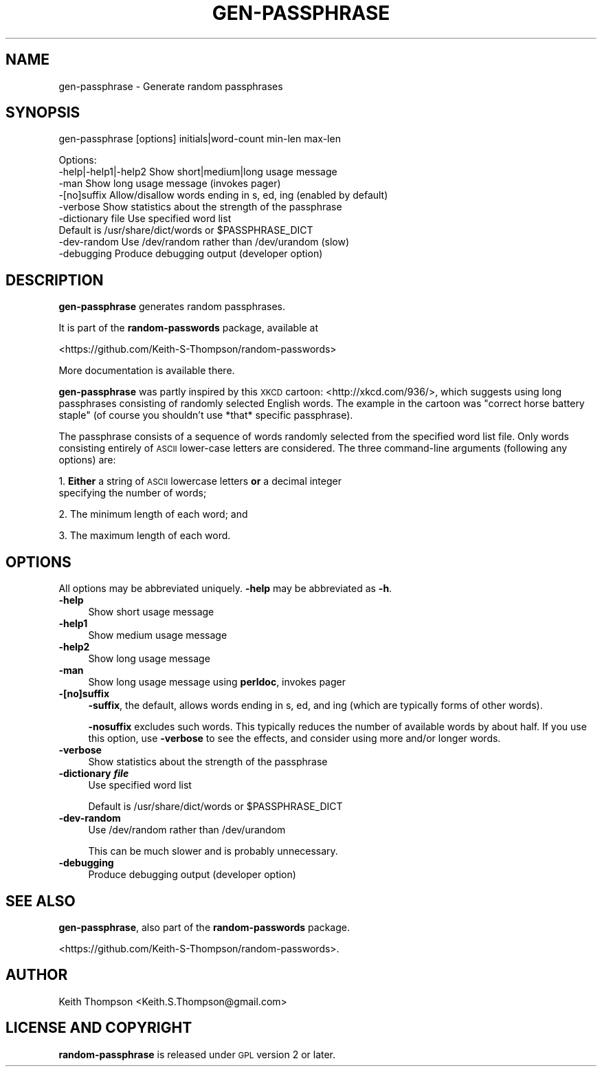 .\" Automatically generated by Pod::Man 4.11 (Pod::Simple 3.35)
.\"
.\" Standard preamble:
.\" ========================================================================
.de Sp \" Vertical space (when we can't use .PP)
.if t .sp .5v
.if n .sp
..
.de Vb \" Begin verbatim text
.ft CW
.nf
.ne \\$1
..
.de Ve \" End verbatim text
.ft R
.fi
..
.\" Set up some character translations and predefined strings.  \*(-- will
.\" give an unbreakable dash, \*(PI will give pi, \*(L" will give a left
.\" double quote, and \*(R" will give a right double quote.  \*(C+ will
.\" give a nicer C++.  Capital omega is used to do unbreakable dashes and
.\" therefore won't be available.  \*(C` and \*(C' expand to `' in nroff,
.\" nothing in troff, for use with C<>.
.tr \(*W-
.ds C+ C\v'-.1v'\h'-1p'\s-2+\h'-1p'+\s0\v'.1v'\h'-1p'
.ie n \{\
.    ds -- \(*W-
.    ds PI pi
.    if (\n(.H=4u)&(1m=24u) .ds -- \(*W\h'-12u'\(*W\h'-12u'-\" diablo 10 pitch
.    if (\n(.H=4u)&(1m=20u) .ds -- \(*W\h'-12u'\(*W\h'-8u'-\"  diablo 12 pitch
.    ds L" ""
.    ds R" ""
.    ds C` ""
.    ds C' ""
'br\}
.el\{\
.    ds -- \|\(em\|
.    ds PI \(*p
.    ds L" ``
.    ds R" ''
.    ds C`
.    ds C'
'br\}
.\"
.\" Escape single quotes in literal strings from groff's Unicode transform.
.ie \n(.g .ds Aq \(aq
.el       .ds Aq '
.\"
.\" If the F register is >0, we'll generate index entries on stderr for
.\" titles (.TH), headers (.SH), subsections (.SS), items (.Ip), and index
.\" entries marked with X<> in POD.  Of course, you'll have to process the
.\" output yourself in some meaningful fashion.
.\"
.\" Avoid warning from groff about undefined register 'F'.
.de IX
..
.nr rF 0
.if \n(.g .if rF .nr rF 1
.if (\n(rF:(\n(.g==0)) \{\
.    if \nF \{\
.        de IX
.        tm Index:\\$1\t\\n%\t"\\$2"
..
.        if !\nF==2 \{\
.            nr % 0
.            nr F 2
.        \}
.    \}
.\}
.rr rF
.\"
.\" Accent mark definitions (@(#)ms.acc 1.5 88/02/08 SMI; from UCB 4.2).
.\" Fear.  Run.  Save yourself.  No user-serviceable parts.
.    \" fudge factors for nroff and troff
.if n \{\
.    ds #H 0
.    ds #V .8m
.    ds #F .3m
.    ds #[ \f1
.    ds #] \fP
.\}
.if t \{\
.    ds #H ((1u-(\\\\n(.fu%2u))*.13m)
.    ds #V .6m
.    ds #F 0
.    ds #[ \&
.    ds #] \&
.\}
.    \" simple accents for nroff and troff
.if n \{\
.    ds ' \&
.    ds ` \&
.    ds ^ \&
.    ds , \&
.    ds ~ ~
.    ds /
.\}
.if t \{\
.    ds ' \\k:\h'-(\\n(.wu*8/10-\*(#H)'\'\h"|\\n:u"
.    ds ` \\k:\h'-(\\n(.wu*8/10-\*(#H)'\`\h'|\\n:u'
.    ds ^ \\k:\h'-(\\n(.wu*10/11-\*(#H)'^\h'|\\n:u'
.    ds , \\k:\h'-(\\n(.wu*8/10)',\h'|\\n:u'
.    ds ~ \\k:\h'-(\\n(.wu-\*(#H-.1m)'~\h'|\\n:u'
.    ds / \\k:\h'-(\\n(.wu*8/10-\*(#H)'\z\(sl\h'|\\n:u'
.\}
.    \" troff and (daisy-wheel) nroff accents
.ds : \\k:\h'-(\\n(.wu*8/10-\*(#H+.1m+\*(#F)'\v'-\*(#V'\z.\h'.2m+\*(#F'.\h'|\\n:u'\v'\*(#V'
.ds 8 \h'\*(#H'\(*b\h'-\*(#H'
.ds o \\k:\h'-(\\n(.wu+\w'\(de'u-\*(#H)/2u'\v'-.3n'\*(#[\z\(de\v'.3n'\h'|\\n:u'\*(#]
.ds d- \h'\*(#H'\(pd\h'-\w'~'u'\v'-.25m'\f2\(hy\fP\v'.25m'\h'-\*(#H'
.ds D- D\\k:\h'-\w'D'u'\v'-.11m'\z\(hy\v'.11m'\h'|\\n:u'
.ds th \*(#[\v'.3m'\s+1I\s-1\v'-.3m'\h'-(\w'I'u*2/3)'\s-1o\s+1\*(#]
.ds Th \*(#[\s+2I\s-2\h'-\w'I'u*3/5'\v'-.3m'o\v'.3m'\*(#]
.ds ae a\h'-(\w'a'u*4/10)'e
.ds Ae A\h'-(\w'A'u*4/10)'E
.    \" corrections for vroff
.if v .ds ~ \\k:\h'-(\\n(.wu*9/10-\*(#H)'\s-2\u~\d\s+2\h'|\\n:u'
.if v .ds ^ \\k:\h'-(\\n(.wu*10/11-\*(#H)'\v'-.4m'^\v'.4m'\h'|\\n:u'
.    \" for low resolution devices (crt and lpr)
.if \n(.H>23 .if \n(.V>19 \
\{\
.    ds : e
.    ds 8 ss
.    ds o a
.    ds d- d\h'-1'\(ga
.    ds D- D\h'-1'\(hy
.    ds th \o'bp'
.    ds Th \o'LP'
.    ds ae ae
.    ds Ae AE
.\}
.rm #[ #] #H #V #F C
.\" ========================================================================
.\"
.IX Title "GEN-PASSPHRASE 1"
.TH GEN-PASSPHRASE 1 "2021-06-15" "perl v5.30.0" "User Contributed Perl Documentation"
.\" For nroff, turn off justification.  Always turn off hyphenation; it makes
.\" way too many mistakes in technical documents.
.if n .ad l
.nh
.SH "NAME"
gen\-passphrase \- Generate random passphrases
.SH "SYNOPSIS"
.IX Header "SYNOPSIS"
gen-passphrase [options] initials|word\-count min-len max-len
.PP
.Vb 3
\& Options:
\&    \-help|\-help1|\-help2  Show short|medium|long usage message
\&    \-man                 Show long usage message (invokes pager)
\&
\&    \-[no]suffix       Allow/disallow words ending in s, ed, ing (enabled by default)
\&    \-verbose          Show statistics about the strength of the passphrase
\&    \-dictionary file  Use specified word list
\&                      Default is /usr/share/dict/words or $PASSPHRASE_DICT
\&    \-dev\-random       Use /dev/random rather than /dev/urandom (slow)
\&    \-debugging        Produce debugging output (developer option)
.Ve
.SH "DESCRIPTION"
.IX Header "DESCRIPTION"
\&\fBgen-passphrase\fR generates random passphrases.
.PP
It is part of the \fBrandom-passwords\fR package, available at
.PP
<https://github.com/Keith\-S\-Thompson/random\-passwords>
.PP
More documentation is available there.
.PP
\&\fBgen-passphrase\fR was partly inspired by this \s-1XKCD\s0 cartoon: <http://xkcd.com/936/>,
which suggests using long passphrases consisting of randomly selected
English words.  The example in the cartoon was \*(L"correct horse battery
staple\*(R" (of course you shouldn't use *that* specific passphrase).
.PP
The passphrase consists of a sequence of words randomly selected from
the specified word list file.  Only words consisting entirely of \s-1ASCII\s0
lower-case letters are considered.  The three command-line arguments
(following any options) are:
.PP
1. \fBEither\fR a string of \s-1ASCII\s0 lowercase letters \fBor\fR a decimal integer
  specifying the number of words;
.PP
2. The minimum length of each word; and
.PP
3. The maximum length of each word.
.SH "OPTIONS"
.IX Header "OPTIONS"
All options may be abbreviated uniquely.  \fB\-help\fR may be abbreviated as \fB\-h\fR.
.IP "\fB\-help\fR" 4
.IX Item "-help"
Show short usage message
.IP "\fB\-help1\fR" 4
.IX Item "-help1"
Show medium usage message
.IP "\fB\-help2\fR" 4
.IX Item "-help2"
Show long usage message
.IP "\fB\-man\fR" 4
.IX Item "-man"
Show long usage message using \fBperldoc\fR, invokes pager
.IP "\fB\-[no]suffix\fR" 4
.IX Item "-[no]suffix"
\&\fB\-suffix\fR, the default, allows words ending in s, ed, and ing
(which are typically forms of other words).
.Sp
\&\fB\-nosuffix\fR excludes such words.  This typically reduces the number of
available words by about half.  If you use this option, use \fB\-verbose\fR
to see the effects, and consider using more and/or longer words.
.IP "\fB\-verbose\fR" 4
.IX Item "-verbose"
Show statistics about the strength of the passphrase
.IP "\fB\-dictionary \f(BIfile\fB\fR" 4
.IX Item "-dictionary file"
Use specified word list
.Sp
Default is /usr/share/dict/words or \f(CW$PASSPHRASE_DICT\fR
.IP "\fB\-dev\-random\fR" 4
.IX Item "-dev-random"
Use /dev/random rather than /dev/urandom
.Sp
This can be much slower and is probably unnecessary.
.IP "\fB\-debugging\fR" 4
.IX Item "-debugging"
Produce debugging output (developer option)
.SH "SEE ALSO"
.IX Header "SEE ALSO"
\&\fBgen-passphrase\fR, also part of the \fBrandom-passwords\fR package.
.PP
<https://github.com/Keith\-S\-Thompson/random\-passwords>.
.SH "AUTHOR"
.IX Header "AUTHOR"
Keith Thompson <Keith.S.Thompson@gmail.com>
.SH "LICENSE AND COPYRIGHT"
.IX Header "LICENSE AND COPYRIGHT"
\&\fBrandom-passphrase\fR is released under \s-1GPL\s0 version 2 or later.
